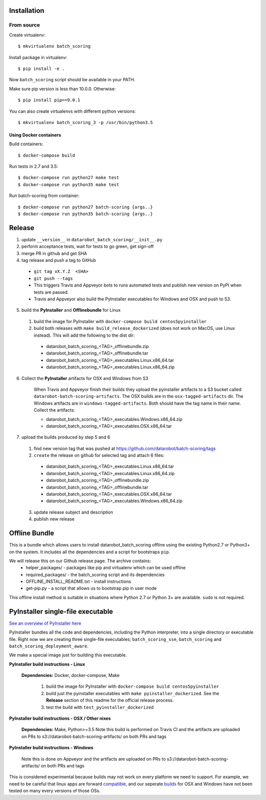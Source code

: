 Installation
------------

From source
^^^^^^^^^^^

Create virtualenv::

    $ mkvirtualenv batch_scoring

Install package in virtualenv::

    $ pip install -e .

Now ``batch_scoring`` script should be available in your PATH.

Make sure pip version is less than 10.0.0. Otherwise::

    $ pip install pip==9.0.1

You can also create virtualenvs with different python versions::

    $ mkvirtualenv batch_scoring_3 -p /usr/bin/python3.5

Using Docker containers
~~~~~~~~~~~~~~~~~~~~~~~

Build containers::

    $ docker-compose build

Run tests in 2.7 and 3.5::

    $ docker-compose run python27 make test
    $ docker-compose run python35 make test

Run batch-scoring from container::

    $ docker-compose run python27 batch-scoring {args..}
    $ docker-compose run python35 batch-scoring {args..}

Release 
-------

1. update ``__version__`` in ``datarobot_batch_scoring/__init__.py``
2. perform acceptance tests, wait for tests to go green, get sign-off
3. merge PR in github and get SHA
4. tag release and push a tag to GitHub

  - ``git tag vX.Y.Z  <SHA>``
  - ``git push --tags``
  - This triggers Travis and Appveyor bots to runs automated tests and publish new version on PyPI when tests are passed.
  - Travis and Appveyor also build the PyInstaller executables for Windows and OSX and push to S3.

5. build the **PyInstaller** and **Offlinebundle** for Linux

  1. build the image for PyInstaller with ``docker-compose build centos5pyinstaller``
  2. build both releases with ``make build_release_dockerized`` (does not work on MacOS, use Linux instead). This will add the following to the dist dir:

    - datarobot_batch_scoring_<TAG>_offlinebundle.zip
    - datarobot_batch_scoring_<TAG>_offlinebundle.tar
    - datarobot_batch_scoring_<TAG>_executables.Linux.x86_64.tar
    - datarobot_batch_scoring_<TAG>_executables.Linux.x86_64.zip

6. Collect the **PyInstaller** artifacts for OSX and Windows from S3

    When Travis and Appveyor finish their builds they upload the pyinstaller artifacts to a S3 bucket called ``datarobot-batch-scoring-artifacts``.
    The OSX builds are in the ``osx-tagged-artifacts`` dir. The Windows artifacts are in ``windows-tagged-artifacts``. Both should have the tag name in their name.
    Collect the artifacts:

    - datarobot_batch_scoring_<TAG>_executables.Windows.x86_64.zip
    - datarobot_batch_scoring_<TAG>_executables.OSX.x86_64.tar

7. upload the builds produced by step 5 and 6

  1. find new version tag that was pushed at https://github.com/datarobot/batch-scoring/tags
  2. ``create`` the release on github for selected tag and attach 6 files:

    - datarobot_batch_scoring_<TAG>_executables.Linux.x86_64.tar
    - datarobot_batch_scoring_<TAG>_executables.Linux.x86_64.zip
    - datarobot_batch_scoring_<TAG>_offlinebundle.zip
    - datarobot_batch_scoring_<TAG>_offlinebundle.tar
    - datarobot_batch_scoring_<TAG>_executables.OSX.x86_64.tar
    - datarobot_batch_scoring_<TAG>_executables.Windows.x86_64.zip

  3. update release subject and description
  4. publish new release


Offline Bundle
--------------
This is a bundle which allows users to install datarobot_batch_scoring offline using the existing Python2.7 or 
Python3+ on the system. It includes all the dependencies and a script for bootstraps ``pip``.

We will release this on our Github release page. The archive contains:
  - helper_packages/ - packages like pip and virtualenv which can be used offline
  - required_packages/ - the batch_scoring script and its dependencies
  - OFFLINE_INSTALL_README.txt - install instructions 
  - get-pip.py - a script that allows us to bootstrap pip in user mode

This offline install method is suitable in situations where  Python 2.7 or Python 3+ are available. 
``sudo`` is not required.


PyInstaller single-file executable
----------------------------------

`See an overview of PyInstaller here <http://pyinstaller.readthedocs.io/en/stable/operating-mode.html>`_

PyInstaller bundles all the code and dependencies, including the Python interpreter, into a single 
directory or executable file. Right now we are creating three single-file
executables; ``batch_scoring_sse``, ``batch_scoring`` and ``batch_scoring_deployment_aware``.

We make a special image just for building this executable. 

**PyInstaller build instructions - Linux**

  **Dependencies:** Docker, docker-compose, Make

    1. build the image for PyInstaller with ``docker-compose build centos5pyinstaller``
    2. build just the pyinstaller executables with ``make pyinstaller_dockerized``. See the **Release** section of this readme for the official release process.
    3. test the build with ``test_pyinstaller_dockerized``

**PyInstaller build instructions - OSX / Other nixes**

  **Dependencies:** Make, Python>=3.5
  Note this build is performed on Travis CI and the artifacts are uploaded on PRs to s3://datarobot-batch-scoring-artifacts/ on both PRs and tags


**PyInstaller build instructions - Windows**

  Note this is done on Appveyor and the artifacts are uploaded on PRs to s3://datarobot-batch-scoring-artifacts/ on both PRs and tags

This is considered experimental because builds may not work on every platform
we need to support. For example, we need to be careful that linux apps are
forward compatible_, and our seperate builds_ for OSX and Windows have not been tested on many every versions of those OSs.


.. _compatible: http://pyinstaller.readthedocs.io/en/stable/usage.html#making-linux-apps-forward-compatible
.. _builds: http://pyinstaller.readthedocs.io/en/stable/usage.html#supporting-multiple-operating-systems
